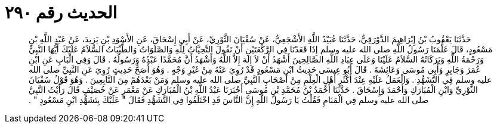 
= الحديث رقم ٢٩٠

[quote.hadith]
حَدَّثَنَا يَعْقُوبُ بْنُ إِبْرَاهِيمَ الدَّوْرَقِيُّ، حَدَّثَنَا عُبَيْدُ اللَّهِ الأَشْجَعِيُّ، عَنْ سُفْيَانَ الثَّوْرِيِّ، عَنْ أَبِي إِسْحَاقَ، عَنِ الأَسْوَدِ بْنِ يَزِيدَ، عَنْ عَبْدِ اللَّهِ بْنِ مَسْعُودٍ، قَالَ عَلَّمَنَا رَسُولُ اللَّهِ صلى الله عليه وسلم إِذَا قَعَدْنَا فِي الرَّكْعَتَيْنِ أَنْ نَقُولَ التَّحِيَّاتُ لِلَّهِ وَالصَّلَوَاتُ وَالطَّيِّبَاتُ السَّلاَمُ عَلَيْكَ أَيُّهَا النَّبِيُّ وَرَحْمَةُ اللَّهِ وَبَرَكَاتُهُ السَّلاَمُ عَلَيْنَا وَعَلَى عِبَادِ اللَّهِ الصَّالِحِينَ أَشْهَدُ أَنْ لاَ إِلَهَ إِلاَّ اللَّهُ وَأَشْهَدُ أَنَّ مُحَمَّدًا عَبْدُهُ وَرَسُولُهُ ‏.‏ قَالَ وَفِي الْبَابِ عَنِ ابْنِ عُمَرَ وَجَابِرٍ وَأَبِي مُوسَى وَعَائِشَةَ ‏.‏ قَالَ أَبُو عِيسَى حَدِيثُ ابْنِ مَسْعُودٍ قَدْ رُوِيَ عَنْهُ مِنْ غَيْرِ وَجْهٍ ‏.‏ وَهُوَ أَصَحُّ حَدِيثٍ رُوِيَ عَنِ النَّبِيِّ صلى الله عليه وسلم فِي التَّشَهُّدِ ‏.‏ وَالْعَمَلُ عَلَيْهِ عِنْدَ أَكْثَرِ أَهْلِ الْعِلْمِ مِنْ أَصْحَابِ النَّبِيِّ صلى الله عليه وسلم وَمَنْ بَعْدَهُمْ مِنَ التَّابِعِينَ ‏.‏ وَهُوَ قَوْلُ سُفْيَانَ الثَّوْرِيِّ وَابْنِ الْمُبَارَكِ وَأَحْمَدَ وَإِسْحَاقَ ‏.‏ حَدَّثَنَا أَحْمَدُ بْنُ مُحَمَّدِ بْنِ مُوسَى أَخْبَرَنَا عَبْدُ اللَّهِ بْنُ الْمُبَارَكِ عَنْ مَعْمَرٍ عَنْ خُصَيْفٍ قَالَ رَأَيْتُ النَّبِيَّ صلى الله عليه وسلم فِي الْمَنَامِ فَقُلْتُ يَا رَسُولَ اللَّهِ إِنَّ النَّاسَ قَدِ اخْتَلَفُوا فِي التَّشَهُّدِ فَقَالَ ‏"‏ عَلَيْكَ بِتَشَهُّدِ ابْنِ مَسْعُودٍ ‏"‏ ‏.‏